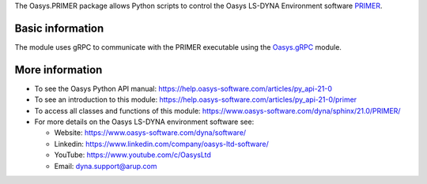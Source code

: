 The Oasys.PRIMER package allows Python scripts to control the Oasys LS-DYNA Environment
software `PRIMER <https://www.oasys-software.com/dyna/software/primer/>`_.

Basic information
-----------------

The module uses gRPC to communicate with the PRIMER executable using the `Oasys.gRPC <https://pypi.org/project/Oasys.gRPC/>`_ module.


More information
----------------

* To see the Oasys Python API manual: 
  https://help.oasys-software.com/articles/py_api-21-0
  
* To see an introduction to this module: 
  https://help.oasys-software.com/articles/py_api-21-0/primer

* To access all classes and functions of this module:
  https://www.oasys-software.com/dyna/sphinx/21.0/PRIMER/

* For more details on the Oasys LS-DYNA environment software see:

  * Website: `https://www.oasys-software.com/dyna/software/ <https://www.oasys-software.com/dyna/software/>`_
  * Linkedin: `https://www.linkedin.com/company/oasys-ltd-software/ <https://www.linkedin.com/company/oasys-ltd-software/>`_
  * YouTube: `https://www.youtube.com/c/OasysLtd <https://www.youtube.com/c/OasysLtd>`_
  * Email: `dyna.support@arup.com <mailto:dyna.support@arup.com>`_
